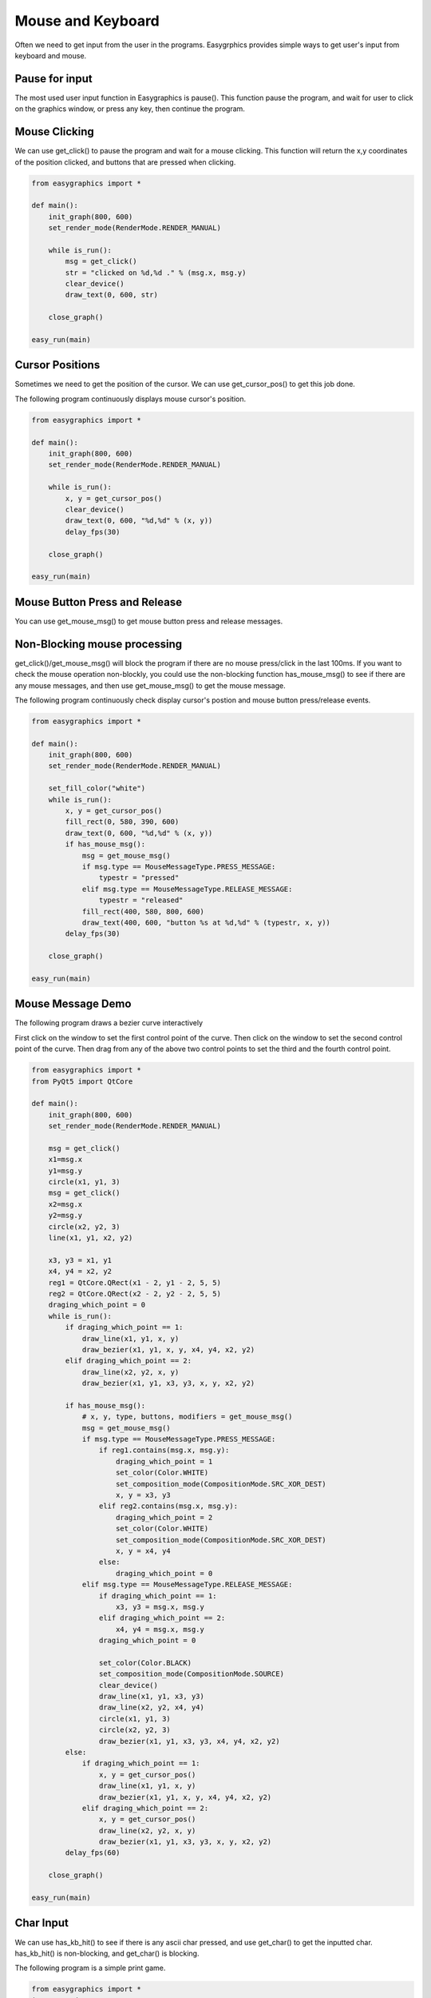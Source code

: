 Mouse and Keyboard
==================
Often we need to get input from the user in the programs. Easygrphics provides simple ways to get user's input
from keyboard and mouse.

Pause for input
---------------
The most used user input function in Easygraphics is pause(). This function pause the program, and
wait for user to click on the graphics window, or press any key, then continue the program.

Mouse Clicking
--------------
We can use get_click() to pause the program and wait for a mouse clicking. This function will
return the x,y coordinates of the position clicked, and buttons that are pressed when clicking.

.. code-block:: python

    from easygraphics import *

    def main():
        init_graph(800, 600)
        set_render_mode(RenderMode.RENDER_MANUAL)

        while is_run():
            msg = get_click()
            str = "clicked on %d,%d ." % (msg.x, msg.y)
            clear_device()
            draw_text(0, 600, str)

        close_graph()

    easy_run(main)

Cursor Positions
----------------
Sometimes we need to get the position of the cursor. We can use get_cursor_pos() to get this job done.

The following program continuously displays mouse cursor's position.

.. code-block:: python

    from easygraphics import *

    def main():
        init_graph(800, 600)
        set_render_mode(RenderMode.RENDER_MANUAL)

        while is_run():
            x, y = get_cursor_pos()
            clear_device()
            draw_text(0, 600, "%d,%d" % (x, y))
            delay_fps(30)

        close_graph()

    easy_run(main)

Mouse Button Press and Release
------------------------------
You can use get_mouse_msg() to get mouse button press and release messages.

Non-Blocking mouse processing
-----------------------------
get_click()/get_mouse_msg() will block the program if there are no mouse press/click in the last 100ms. If you want to
check the mouse operation non-blockly, you could use the non-blocking function has_mouse_msg() to see if there
are any mouse messages, and then use get_mouse_msg() to get the mouse message.

The following program continuously check display cursor's postion and mouse button press/release events.

.. code-block:: python

    from easygraphics import *

    def main():
        init_graph(800, 600)
        set_render_mode(RenderMode.RENDER_MANUAL)

        set_fill_color("white")
        while is_run():
            x, y = get_cursor_pos()
            fill_rect(0, 580, 390, 600)
            draw_text(0, 600, "%d,%d" % (x, y))
            if has_mouse_msg():
                msg = get_mouse_msg()
                if msg.type == MouseMessageType.PRESS_MESSAGE:
                    typestr = "pressed"
                elif msg.type == MouseMessageType.RELEASE_MESSAGE:
                    typestr = "released"
                fill_rect(400, 580, 800, 600)
                draw_text(400, 600, "button %s at %d,%d" % (typestr, x, y))
            delay_fps(30)

        close_graph()

    easy_run(main)

Mouse Message Demo
------------------

The following program draws a bezier curve interactively

First click on the window to set the first control point of the curve.
Then click on the window to set the second control point of the curve.
Then drag from any of the above two control points to set the third and the fourth control point.

.. code-block:: python

    from easygraphics import *
    from PyQt5 import QtCore

    def main():
        init_graph(800, 600)
        set_render_mode(RenderMode.RENDER_MANUAL)

        msg = get_click()
        x1=msg.x
        y1=msg.y
        circle(x1, y1, 3)
        msg = get_click()
        x2=msg.x
        y2=msg.y
        circle(x2, y2, 3)
        line(x1, y1, x2, y2)

        x3, y3 = x1, y1
        x4, y4 = x2, y2
        reg1 = QtCore.QRect(x1 - 2, y1 - 2, 5, 5)
        reg2 = QtCore.QRect(x2 - 2, y2 - 2, 5, 5)
        draging_which_point = 0
        while is_run():
            if draging_which_point == 1:
                draw_line(x1, y1, x, y)
                draw_bezier(x1, y1, x, y, x4, y4, x2, y2)
            elif draging_which_point == 2:
                draw_line(x2, y2, x, y)
                draw_bezier(x1, y1, x3, y3, x, y, x2, y2)

            if has_mouse_msg():
                # x, y, type, buttons, modifiers = get_mouse_msg()
                msg = get_mouse_msg()
                if msg.type == MouseMessageType.PRESS_MESSAGE:
                    if reg1.contains(msg.x, msg.y):
                        draging_which_point = 1
                        set_color(Color.WHITE)
                        set_composition_mode(CompositionMode.SRC_XOR_DEST)
                        x, y = x3, y3
                    elif reg2.contains(msg.x, msg.y):
                        draging_which_point = 2
                        set_color(Color.WHITE)
                        set_composition_mode(CompositionMode.SRC_XOR_DEST)
                        x, y = x4, y4
                    else:
                        draging_which_point = 0
                elif msg.type == MouseMessageType.RELEASE_MESSAGE:
                    if draging_which_point == 1:
                        x3, y3 = msg.x, msg.y
                    elif draging_which_point == 2:
                        x4, y4 = msg.x, msg.y
                    draging_which_point = 0

                    set_color(Color.BLACK)
                    set_composition_mode(CompositionMode.SOURCE)
                    clear_device()
                    draw_line(x1, y1, x3, y3)
                    draw_line(x2, y2, x4, y4)
                    circle(x1, y1, 3)
                    circle(x2, y2, 3)
                    draw_bezier(x1, y1, x3, y3, x4, y4, x2, y2)
            else:
                if draging_which_point == 1:
                    x, y = get_cursor_pos()
                    draw_line(x1, y1, x, y)
                    draw_bezier(x1, y1, x, y, x4, y4, x2, y2)
                elif draging_which_point == 2:
                    x, y = get_cursor_pos()
                    draw_line(x2, y2, x, y)
                    draw_bezier(x1, y1, x3, y3, x, y, x2, y2)
            delay_fps(60)

        close_graph()

    easy_run(main)

Char Input
----------
We can use has_kb_hit() to see if there is any ascii char pressed, and use get_char() to get the inputted char.
has_kb_hit() is non-blocking, and get_char() is blocking.

The following program is a simple print game.

.. code-block:: python

    from easygraphics import *
    import random


    def show_welcome():
        clear_device()
        set_color("yellow")
        set_font_size(64)
        draw_text(160, 110, "Print Game");
        set_color("white");
        c = 0
        set_font_size(20)
        while is_run():
            if has_kb_hit():
                break
            set_color(color_rgb(c, c, c))
            draw_text(180, 400, "Press any key to continue")
            c = (c + 8) % 255;
            delay_fps(30)
        ch = get_char()
        clear_device()


    def show_goodbye():
        clear_device();
        set_color("yellow");
        set_font_size(48);
        draw_text(104, 180, "Bye!!!");
        pause()


    def main():
        init_graph(640, 480)
        set_render_mode(RenderMode.RENDER_MANUAL)
        set_background_color("black")

        show_welcome()
        random.seed()
        set_font_size(20)
        set_fill_color("black")

        while is_run():
            target = chr(65 + random.randint(0, 25))
            x = random.randint(0, 620)
            for y in range(16, 460):
                set_color("white")
                draw_text(x, y, target)
                if has_kb_hit():
                    key = get_char()
                    if key.upper() == target:
                        fill_rect(x - 2, y - 22, x + 22, y + 2)  # clear the char and generate next char
                        break
                    if key == " ":
                        show_goodbye()
                        close_graph()
                        exit()
                delay_fps(60)
                fill_rect(x - 2, y - 22, x + 22, y + 2)  # clear the char

        close_graph()

    easy_run(main)

Key Pressed
-----------
We can use has_kb_msg() to see if there is any key pressed, and use get_key() to get the pressed key.
has_kb_msg() is non-blocking, and get_key() is blocking.




